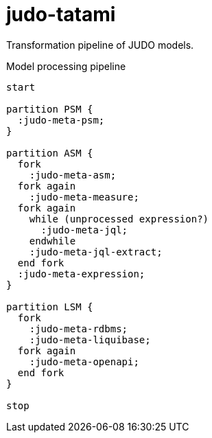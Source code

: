 # judo-tatami

Transformation pipeline of JUDO models.

[[main-classes]]
.Model processing pipeline
[plantuml, mode-processing-pipeline-diagram, alt="Model processing diagram"]
----
start

partition PSM {
  :judo-meta-psm;
}

partition ASM {
  fork
    :judo-meta-asm;
  fork again
    :judo-meta-measure;
  fork again
    while (unprocessed expression?)
      :judo-meta-jql;
    endwhile
    :judo-meta-jql-extract;
  end fork
  :judo-meta-expression;
}

partition LSM {
  fork
    :judo-meta-rdbms;
    :judo-meta-liquibase;
  fork again
    :judo-meta-openapi;
  end fork
}

stop
